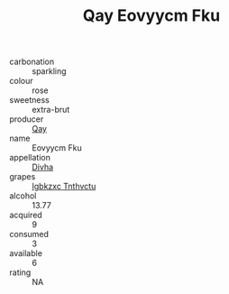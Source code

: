 :PROPERTIES:
:ID:                     5195330f-7336-4882-b346-29bcef857878
:END:
#+TITLE: Qay Eovyycm Fku 

- carbonation :: sparkling
- colour :: rose
- sweetness :: extra-brut
- producer :: [[id:c8fd643f-17cf-4963-8cdb-3997b5b1f19c][Qay]]
- name :: Eovyycm Fku
- appellation :: [[id:c31dd59d-0c4f-4f27-adba-d84cb0bd0365][Divha]]
- grapes :: [[id:8961e4fb-a9fd-4f70-9b5b-757816f654d5][Igbkzxc Tnthvctu]]
- alcohol :: 13.77
- acquired :: 9
- consumed :: 3
- available :: 6
- rating :: NA


